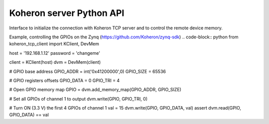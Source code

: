Koheron server Python API
==========================

Interface to initialize the connection with Koheron TCP server and to control the remote device memory.

Example, controlling the GPIOs on the Zynq (https://github.com/Koheron/zynq-sdk)
.. code-block:: python
from koheron_tcp_client import KClient, DevMem

host = '192.168.1.12'
password = 'changeme'

client = KClient(host)
dvm = DevMem(client)

# GPIO base address
GPIO_ADDR = int('0x41200000',0)
GPIO_SIZE = 65536

# GPIO registers offsets
GPIO_DATA  = 0
GPIO_TRI   = 4

# Open GPIO memory map
GPIO = dvm.add_memory_map(GPIO_ADDR, GPIO_SIZE)

# Set all GPIOs of channel 1 to output 
dvm.write(GPIO, GPIO_TRI, 0)

# Turn ON (3.3 V) the first 4 GPIOs of channel 1
val = 15
dvm.write(GPIO, GPIO_DATA, val)
assert dvm.read(GPIO, GPIO_DATA) == val
::

